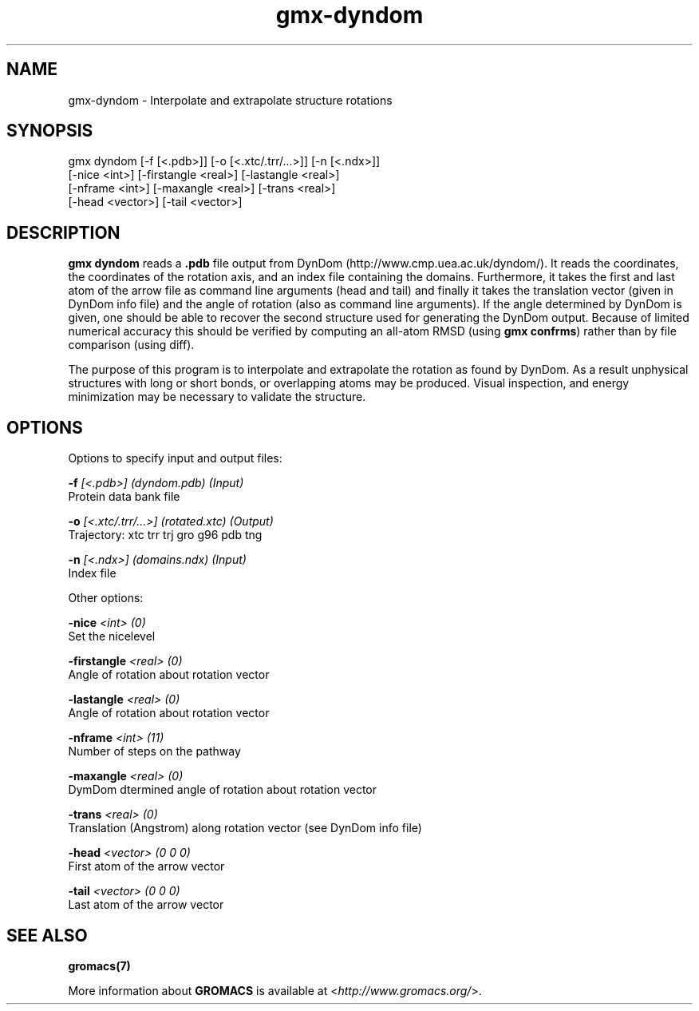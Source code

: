 .TH gmx-dyndom 1 "" "VERSION 5.0.4" "GROMACS Manual"
.SH NAME
gmx-dyndom - Interpolate and extrapolate structure rotations

.SH SYNOPSIS
gmx dyndom [-f [<.pdb>]] [-o [<.xtc/.trr/...>]] [-n [<.ndx>]]
           [-nice <int>] [-firstangle <real>] [-lastangle <real>]
           [-nframe <int>] [-maxangle <real>] [-trans <real>]
           [-head <vector>] [-tail <vector>]

.SH DESCRIPTION
\fBgmx dyndom\fR reads a \fB.pdb\fR file output from DynDom (http://www.cmp.uea.ac.uk/dyndom/). It reads the coordinates, the coordinates of the rotation axis, and an index file containing the domains. Furthermore, it takes the first and last atom of the arrow file as command line arguments (head and tail) and finally it takes the translation vector (given in DynDom info file) and the angle of rotation (also as command line arguments). If the angle determined by DynDom is given, one should be able to recover the second structure used for generating the DynDom output. Because of limited numerical accuracy this should be verified by computing an all\-atom RMSD (using \fBgmx confrms\fR) rather than by file comparison (using diff).

The purpose of this program is to interpolate and extrapolate the rotation as found by DynDom. As a result unphysical structures with long or short bonds, or overlapping atoms may be produced. Visual inspection, and energy minimization may be necessary to validate the structure.

.SH OPTIONS
Options to specify input and output files:

.BI "\-f" " [<.pdb>] (dyndom.pdb) (Input)"
    Protein data bank file

.BI "\-o" " [<.xtc/.trr/...>] (rotated.xtc) (Output)"
    Trajectory: xtc trr trj gro g96 pdb tng

.BI "\-n" " [<.ndx>] (domains.ndx) (Input)"
    Index file


Other options:

.BI "\-nice" " <int> (0)"
    Set the nicelevel

.BI "\-firstangle" " <real> (0)"
    Angle of rotation about rotation vector

.BI "\-lastangle" " <real> (0)"
    Angle of rotation about rotation vector

.BI "\-nframe" " <int> (11)"
    Number of steps on the pathway

.BI "\-maxangle" " <real> (0)"
    DymDom dtermined angle of rotation about rotation vector

.BI "\-trans" " <real> (0)"
    Translation (Angstrom) along rotation vector (see DynDom info file)

.BI "\-head" " <vector> (0 0 0)"
    First atom of the arrow vector

.BI "\-tail" " <vector> (0 0 0)"
    Last atom of the arrow vector


.SH SEE ALSO
.BR gromacs(7)

More information about \fBGROMACS\fR is available at <\fIhttp://www.gromacs.org/\fR>.
